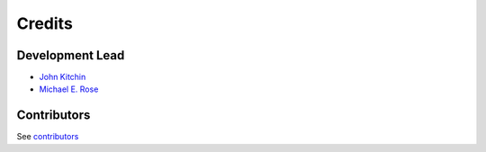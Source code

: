 =======
Credits
=======

Development Lead
----------------

* `John Kitchin <https://github.com/jkitchin>`_
* `Michael E. Rose <https://github.com/Michael-E-Rose>`_

Contributors
------------

See `contributors <https://github.com/scopus-api/scopus/graphs/contributors>`_
